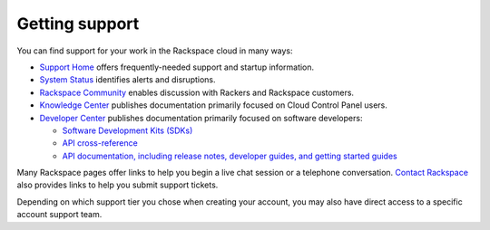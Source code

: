 .. _support:

---------------
Getting support
---------------
You can find support for your work in 
the Rackspace cloud 
in many ways:
 
* `Support Home <http://support.rackspace.com/>`__ 
  offers frequently-needed support and startup information. 
 
* `System Status <https://status.rackspace.com/>`__ 
  identifies alerts and disruptions.
 
* `Rackspace Community <https://community.rackspace.com/>`__ 
  enables discussion with Rackers and Rackspace customers.
 
* `Knowledge Center <http://www.rackspace.com/knowledge_center/>`__ 
  publishes documentation primarily focused on 
  Cloud Control Panel users.
 
* `Developer Center <https://developer.rackspace.com/>`__ 
  publishes documentation primarily focused on software developers: 
 
  * `Software Development Kits (SDKs) <https://developer.rackspace.com/sdks/>`__ 
  * `API cross-reference <http://api.rackspace.com/>`__ 
  * `API documentation, including release notes, developer guides, and getting started guides <http://docs.rackspace.com/>`__ 
 
Many Rackspace pages
offer links to help you begin a live chat session or a telephone conversation. 
`Contact Rackspace <http://www.rackspace.com/information/contactus/>`__ 
also provides links to help you submit support tickets. 
 
Depending on which support tier you chose when creating your account, you
may also have direct access to a specific account support team.
